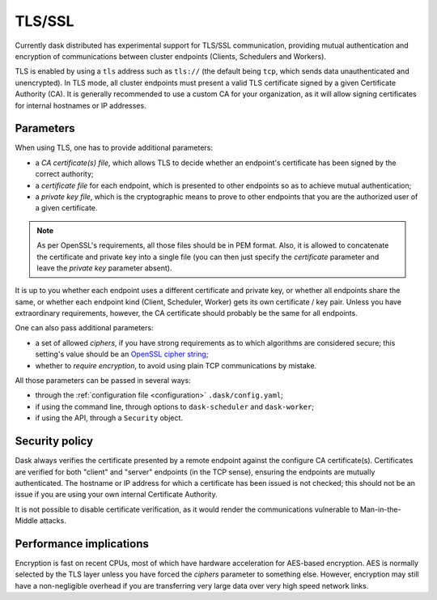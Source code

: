 .. _tls:


TLS/SSL
=======

Currently dask distributed has experimental support for TLS/SSL communication,
providing mutual authentication and encryption of communications between cluster
endpoints (Clients, Schedulers and Workers).

TLS is enabled by using a ``tls`` address such as ``tls://`` (the default
being ``tcp``, which sends data unauthenticated and unencrypted).  In
TLS mode, all cluster endpoints must present a valid TLS certificate
signed by a given Certificate Authority (CA).  It is generally recommended
to use a custom CA for your organization, as it will allow signing
certificates for internal hostnames or IP addresses.


Parameters
----------

When using TLS, one has to provide additional parameters:

* a *CA certificate(s) file*, which allows TLS to decide whether an
  endpoint's certificate has been signed by the correct authority;
* a *certificate file* for each endpoint, which is presented to other
  endpoints so as to achieve mutual authentication;
* a *private key file*, which is the cryptographic means to prove to
  other endpoints that you are the authorized user of a given certificate.

.. note::
   As per OpenSSL's requirements, all those files should be in PEM format.
   Also, it is allowed to concatenate the certificate and private key into
   a single file (you can then just specify the *certificate* parameter and
   leave the *private key* parameter absent).

It is up to you whether each endpoint uses a different certificate and
private key, or whether all endpoints share the same, or whether each
endpoint kind (Client, Scheduler, Worker) gets its own certificate / key pair.
Unless you have extraordinary requirements, however, the CA certificate
should probably be the same for all endpoints.

One can also pass additional parameters:

* a set of allowed *ciphers*, if you have strong requirements as to which
  algorithms are considered secure;  this setting's value should be an
  `OpenSSL cipher string <https://www.openssl.org/docs/man1.1.0/apps/ciphers.html>`_;
* whether to *require encryption*, to avoid using plain TCP communications
  by mistake.

All those parameters can be passed in several ways:

* through the :ref:`configuration file <configuration>` ``.dask/config.yaml``;
* if using the command line, through options to ``dask-scheduler`` and
  ``dask-worker``;
* if using the API, through a ``Security`` object.


Security policy
---------------

Dask always verifies the certificate presented by a remote endpoint
against the configure CA certificate(s).  Certificates are verified
for both "client" and "server" endpoints (in the TCP sense), ensuring
the endpoints are mutually authenticated. The hostname or IP address for
which a certificate has been issued is not checked; this should not be an
issue if you are using your own internal Certificate Authority.

It is not possible to disable certificate verification, as it would render
the communications vulnerable to Man-in-the-Middle attacks.


Performance implications
------------------------

Encryption is fast on recent CPUs, most of which have hardware acceleration
for AES-based encryption.  AES is normally selected by the TLS layer
unless you have forced the *ciphers* parameter to something else.  However,
encryption may still have a non-negligible overhead if you are transferring
very large data over very high speed network links.

.. seealso::
   `A study of AES-NI acceleration <https://calomel.org/aesni_ssl_performance.html>`_
   shows recent x86 CPUs can AES-encrypt more than 1 GB per second
   on each CPU core.
